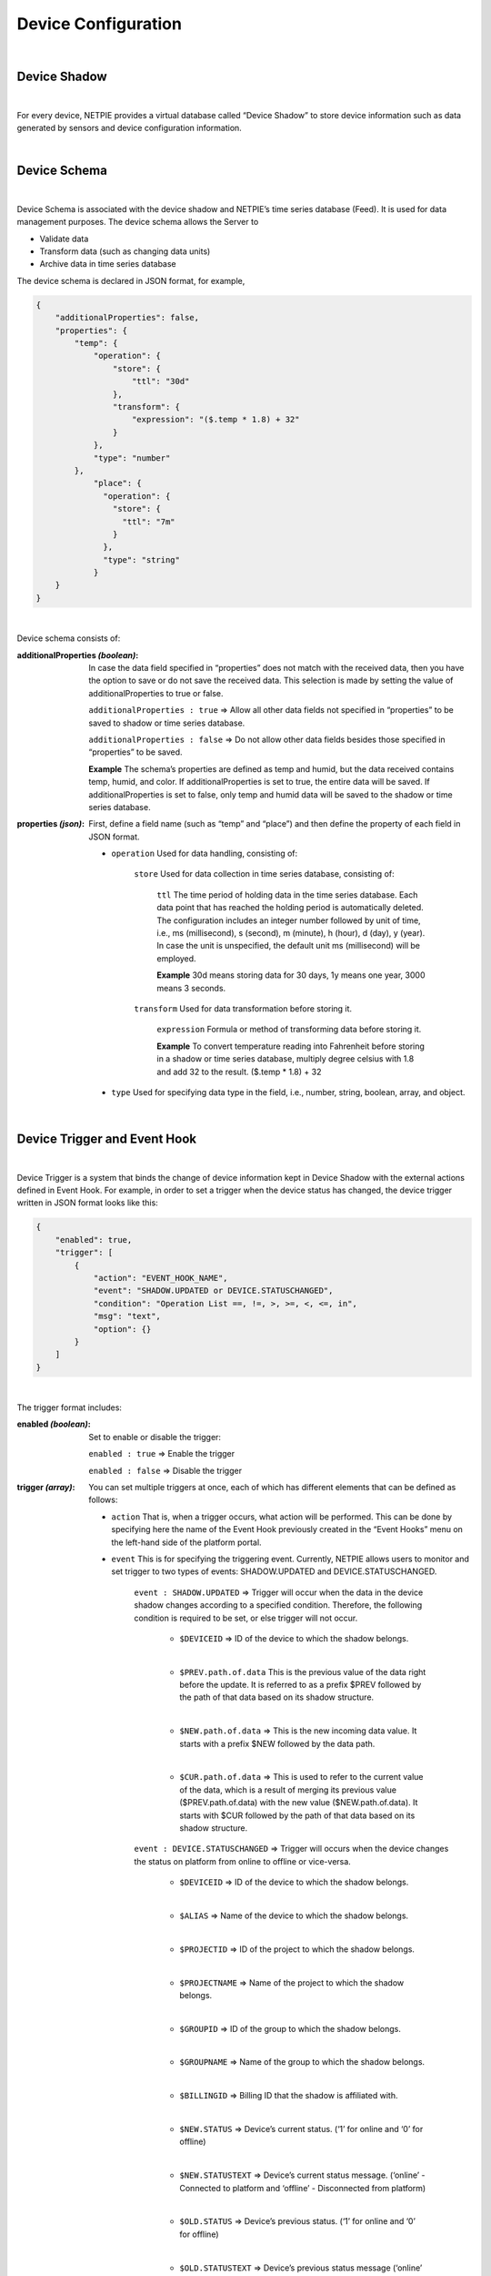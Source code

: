 .. raw:: html

    <div align="right"><a href="https://docs.netpie.io/th/device-config.html">TH</a> | <b>EN</b></div>

Device Configuration
=====================

|

Device Shadow
------------------

|

For every device, NETPIE provides a virtual database called “Device Shadow” to store device information such as data generated by sensors and device configuration information.

|

Device Schema
------------------

|

Device Schema is associated with the device shadow and NETPIE’s time series database (Feed). It is used for data management purposes. The device schema allows the Server to

- Validate data
- Transform data (such as changing data units)
- Archive data in time series database 

The device schema is declared in JSON format, for example,

.. code-block:: json

	{
	    "additionalProperties": false,
	    "properties": {
	        "temp": {
	            "operation": {
	                "store": {
	                    "ttl": "30d"
	                },
	                "transform": {
	                    "expression": "($.temp * 1.8) + 32"
	                }
	            },
	            "type": "number"
	        },
		    "place": {
		      "operation": {
		        "store": {
		          "ttl": "7m"
		        }
		      },
		      "type": "string"
		    }
	    }
	}

|

Device schema consists of:

:additionalProperties *(boolean)*:
	
	In case the data field specified in “properties” does not match with the received data, then you have the option to save or do not save the received data. This selection is made by setting the value of additionalProperties to true or false.

	``additionalProperties : true`` => Allow all other data fields not specified in “properties” to be saved to shadow or time series database.

	``additionalProperties : false`` => Do not allow other data fields besides those specified in “properties” to be saved.

	**Example** The schema’s properties are defined as temp and humid, but the data received contains temp, humid, and color. If additionalProperties is set to true, the entire data will be saved. If additionalProperties is set to false, only temp and humid data will be saved to the shadow or time series database.

:properties *(json)*:

	First, define a field name (such as “temp” and “place”) and then define the property of each field in JSON format.

	- ``operation`` Used for data handling, consisting of:

		``store`` Used for data collection in time series database, consisting of:

			``ttl`` The time period of holding data in the time series database.  Each data point that has reached the holding period is automatically deleted. The configuration includes an integer number followed by unit of time, i.e., ms (millisecond), s (second), m (minute), h (hour), d (day), y (year). In case the unit is unspecified, the default unit ms (millisecond) will be employed. 

			**Example** 30d means storing data for 30 days, 1y means one year, 3000 means 3 seconds.

		``transform`` Used for data transformation before storing it.

			``expression`` Formula or method of transforming data before storing it.

			**Example** To convert temperature reading into Fahrenheit before storing in a shadow or time series database, multiply degree celsius with 1.8 and add 32 to the result.  ($.temp * 1.8) + 32

	- ``type`` Used for specifying data type in the field, i.e., number, string, boolean, array, and object. 
	
|

.. _trigger-and-action:

Device Trigger and Event Hook
-----------------------------

|

Device Trigger is a system that binds the change of device information kept in Device Shadow with the external actions defined in Event Hook. For example, in order to set a trigger when the device status has changed, the device trigger written in JSON format looks like this:

.. code-block:: json

	{
	    "enabled": true,
	    "trigger": [
	        {
	            "action": "EVENT_HOOK_NAME",
	            "event": "SHADOW.UPDATED or DEVICE.STATUSCHANGED",
	            "condition": "Operation List ==, !=, >, >=, <, <=, in",
	            "msg": "text",
	            "option": {}
	        }
	    ]
	}

|

The trigger format includes:

:enabled *(boolean)*:

	Set to enable or disable the trigger:

	``enabled : true`` => Enable the trigger

	``enabled : false`` => Disable the trigger

:trigger *(array)*:

	You can set multiple triggers at once, each of which has different elements that can be defined as follows:

	- ``action`` That is, when a trigger occurs, what action will be performed. This can be done by specifying here the name of the Event Hook previously created in the “Event Hooks” menu on the left-hand side of the platform portal.

	- ``event`` This is for specifying the triggering event. Currently, NETPIE allows users to monitor and set trigger to two types of events: SHADOW.UPDATED and DEVICE.STATUSCHANGED.

		``event : SHADOW.UPDATED`` => Trigger will occur when the data in the device shadow changes according to a specified condition. Therefore, the following condition is required to be set, or else trigger will not occur.

			- ``$DEVICEID`` => ID of the device to which the shadow belongs.

			|

			- ``$PREV.path.of.data`` This is the previous value of the data right before the update. It is referred to as a prefix $PREV followed by the path of that data based on its shadow structure.

			|

			- ``$NEW.path.of.data`` => This is the new incoming data value. It starts with a prefix $NEW followed by the data path.

			|

			- ``$CUR.path.of.data`` => This is used to refer to the current value of the data, which is a result of merging its previous value ($PREV.path.of.data) with the new value ($NEW.path.of.data). It starts with $CUR followed by the path of that data based on its shadow structure.

		``event : DEVICE.STATUSCHANGED`` => Trigger will occurs when the device changes the status on platform from online to offline or vice-versa.

			- ``$DEVICEID`` => ID of the device to which the shadow belongs.

			|

			- ``$ALIAS`` => Name of the device to which the shadow belongs.

			|

			- ``$PROJECTID`` => ID of the project to which the shadow belongs.

			|

			- ``$PROJECTNAME`` => Name of the project to which the shadow belongs.

			|

			- ``$GROUPID`` => ID of the group to which the shadow belongs.

			|

			- ``$GROUPNAME`` => Name of the group to which the shadow belongs.

			|

			- ``$BILLINGID`` => Billing ID that the shadow is affiliated with.

			|

			- ``$NEW.STATUS`` => Device’s current status. (‘1’ for online and ‘0’ for offline)

			|

			- ``$NEW.STATUSTEXT`` => Device’s current status message. (‘online’ - Connected to platform and ‘offline’ - Disconnected from platform)

			|

			- ``$OLD.STATUS`` => Device’s previous status. (‘1’ for online and ‘0’ for offline)

			|

			- ``$OLD.STATUSTEXT`` => Device’s previous status message (‘online’ - Connected to platform and ‘offline’ - Disconnected from platform)

	- ``condition`` This is a logical expression used to specify the condition that triggers an action. For example, a trigger will occur when the temperature changes, or when the temperature drops below or rises above a desired value. There are three types of operators that can be used in the condition: numeric, comparison, and boolean.

		Numeric Operators : Numeric operator is used for the usual mathematical operation of which the result will be a number, i.e., 

			- ``+`` => Add the value of the numeric operands

			- ``-`` => Subtract the value of the succeeding operand from that of the preceding operand

			- ``*`` => Multiply the value of the numeric operands

			- ``/`` => Divide the value of the succeeding operand to that of the preceding operand

			- ``//`` => Divide the value of the succeeding operand to that of the preceding operand and return only the whole number quotient

			- ``%`` => Divide the value of the succeeding operand to that of the preceding operand and return only the remainder

			- ``^`` => Raise the preceding operand to the power of the succeeding operand

		Comparison Operators : Comparison operator is used for comparison of numeric values and returns a boolean: true or false. For example,

			- ``==`` => Equal

			- ``!=`` => Not equal

			- ``>`` => Greater than

			- ``>=`` => Greater than or equal

			- ``<`` => Less than

			- ``<=`` => Less than or equal

			- ``in`` => value is contained in a list (Array or String)

		Boolean Operators : Boolean operator is used for the logical operation of boolean values and returns a boolean: true or false. For example,

			- ``&&`` => Logical AND
			- ``||`` => Logical OR

	- ``msg`` This is the alert message that you want to send along with the trigger.

	- ``option`` This is used for configuring other user-specified parameters that are not included in the parameters specified above. See example below:

|

**Distinguishing $NEW, $CUR and $PREV in Trigger**

|

The relationship between these three values can be summarized as: ``$CUR`` = ``$PREV`` merge ``$NEW``

|

- ``$PREV`` refers to the previous value kept in the shadow before the update
- ``$NEW`` refers to the new value post to the shadow for an update
- ``$CUR`` refers to the current value in the shadow after the update

|

Example of how to use $NEW, $CUR and $PREV

.. code-block:: json

	{ //shadow 1
		"f1": "d1", 
		"f2": ["A", "B", "C"], 
		"f3": { "a1": 1, "a2": 2, "a3": 3 }
	}

.. code-block:: json

	{ //shadow 2
		"f1": "d1", 
		"f2": "A", 
		"f3": { "a1": 1, "a2": 2, "a3": 3 }
	}

|

The referencing values using prefix $NEW, $CUR and $PREV are as follows:

|

	- ``$PREV.f1`` => “d1”
	- ``$NEW.f1`` => null
	- ``$CUR.f1`` => “d1”
	- ``$PREV.f2`` => “A”, “B”, “C”
	- ``$NEW.f2`` => “A”
	- ``$CUR.f2`` => “A”
	- ``$PREV.f3`` => {“a1”:1, “a2”:2, “a3”:3}
	- ``$NEW.f3`` => null
	- ``$CUR.f3`` => {“a1”:1, “a2”:2, “a3”:3}

|

**Example of How to Use Trigger**

.. code-block:: json

	{
	    "enabled": true,
	    "trigger": [
	        {
	            "action": "LINENOTIFY",
	            "event": "SHADOW.UPDATED",
	            "condition": "$NEW.bedroom.temp > $PREV.bedroom.temp",
	            "msg": "bedroom temperature is increased from {{$PREV.bedroom.temp}} to {{$NEW.bedroom.temp}}",
	            "option": {
	                "linetoken": "Line Token"
	            }
	        },
	        {
	            "action": "LINENOTIFY",
	            "event": "DEVICE.STATUSCHANGED",
	            "msg": "{\"status\":\"{{$NEW.STATUS}}\",\"topic\":\"{{$DEVICEID}}\"}",
		    "option": {
        		"linetoken": "Line Token"
	        	}
		}
	    ]
	}

|

1. Event SHADOW.UPDATED

From the example above, the event SHADOW.UPDATED will produce a trigger when the new temperature ($NEW.bedroom.temp) is greater than the previous value ($PREVIOUS.bedroom.temp) as written in the condition. The trigger is configured to send a message about the temperature increase to the LINE application. As shown in this example, the alert message can include both normal texts and the data values, which need to be enclosed in {{...}}.

|

2. Event DEVICE.STATUSCHANGED

From the example, the event DEVICE.STATUSCHANGED will trigger when the device status changes (online/offline).  Unlike DEVICE.SHADOWUPDATED, this event does not have a condition, because the state of the device itself is a condition.

|

3. Event Hook

Event hook is an intermediary used to define what action will take place as a consequence of the condition set in Device Trigger. Therefore, it must be created in tandem with Device Trigger by clicking on the ‘Event Hooks’ sidebar of the platform’s portal as shown in the picture below.

.. image:: _static/event_hooks2.png

|

Create a new Event Hook by clicking on the “Create” button. Fill in the required (*) information. At present, NETPIE allows only the WEBHOOK type. When you are finished, click the “Create” button and an Event Hook will be created for you as shown below:

.. image:: _static/event_hooks_create2.png

|

Next, click on the name of the Event Hook just created to set up its function using JSON format.

.. image:: _static/event_hooks_setconfig.png

|

.. code-block:: json

	{
	    "body": "message={{msg}}",
	    "header": {
	        "Authorization": "Bearer {{option.linetoken}}",
	        "Content-Type": "application/x-www-form-urlencoded"
	    },
	    "method": "POST",
	    "uri": "https://notify-api.line.me/api/notify"
	}

|

From the example above, there are four parameters for the Event Hook to be configured:

- ``body`` the payload message that needs to be sent.

- ``header`` Similar to HTTP Headers, this is the additional information that needs to be sent to the destination like Authorization and Content-Type.

- ``method`` the desired action you request the destination to act upon the message being sent, i.e., GET, POST, or PUT.

- ``uri`` the endpoint of the destination.

|

.. note:: Referencing device shadow data

	If you want to refer to the value of data that has just been updated (or merged) with the updating value, use the prefix $CUR then follow wzith the path of that data, e.g., $CUR.bedroom.temp.

	|

   	However, if you want to refer to the value of data prior to the update, use the prefix $PREV and follow with the path, e.g., $PREV.bedroom.temp. For the incoming, updating data value, use $NEW and follow by the path, e.g., $NEW.bedroom.temp.

   	|

   	The value of data can be referred mainly in two manners: condition and msg. For condition, the data value is used for setting up a logical condition and in such a case you can use the format mentioned above straight away as it has already been demonstrated in the Device Trigger example. However, if you want to show the data value within a message, the variable needs to put in a double braces {{..}}, e.g., {{$NEW.bedroom.temp}}, {{$PREV.bedroom.temp}}.